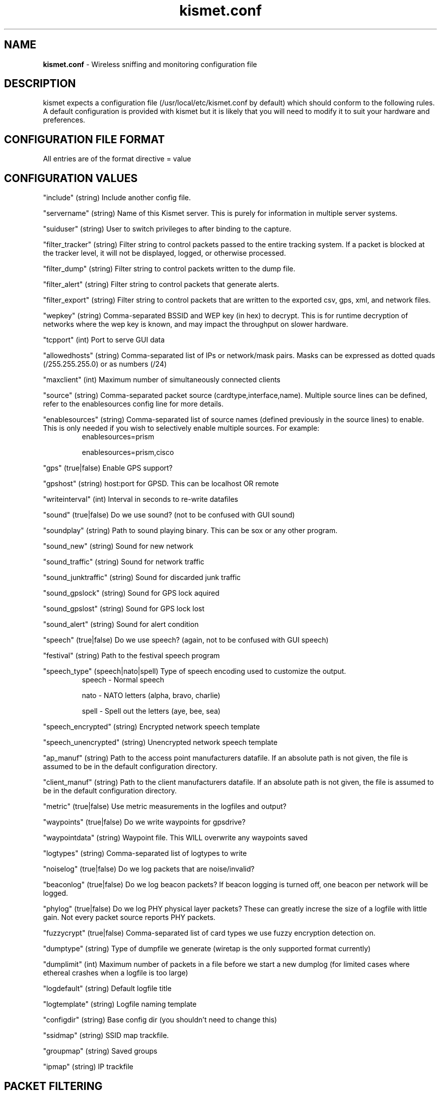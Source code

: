 .\" Text automatically generated by txt2man-1.4.5
.TH kismet.conf 5 "September 21, 2002" "" ""
.SH NAME
\fBkismet.conf \fP- Wireless sniffing and monitoring configuration file
\fB
.SH DESCRIPTION
kismet expects a configuration file (/usr/local/etc/kismet.conf by
default) which should conform to the following rules.
A default configuration 
is provided with kismet but it is likely that you will need to 
modify it to suit your hardware and preferences.
.SH CONFIGURATION FILE FORMAT
All entries are of the format directive = value
.SH CONFIGURATION VALUES
"include" (string) Include another config file.
.PP
"servername" (string) Name of this Kismet server.  This is purely for information in 
multiple server systems.
.PP
"suiduser" (string) User to switch privileges to after binding to the capture.
.PP
"filter_tracker" (string) Filter string to control packets passed to the entire tracking system.  If a packet is blocked at the tracker level, it will not be displayed, logged, or otherwise processed.
.PP
"filter_dump" (string) Filter string to control packets written to the dump file.
.PP
"filter_alert" (string) Filter string to control packets that generate alerts.
.PP
"filter_export" (string) Filter string to control packets that are written to the
exported csv, gps, xml, and network files.
.PP
"wepkey" (string) Comma-separated BSSID and WEP key (in hex) to decrypt.  This is for
runtime decryption of networks where the wep key is known, and may impact the throughput
on slower hardware.
.PP
"tcpport" (int) Port to serve GUI data
.PP
"allowedhosts" (string) Comma-separated list of IPs or network/mask pairs.  Masks can be
expressed as dotted quads (/255.255.255.0) or as numbers (/24)
.PP
"maxclient" (int) Maximum number of simultaneously connected clients
.PP
"source" (string) Comma-separated packet source (cardtype,interface,name).  Multiple
source lines can be defined, refer to the enablesources config line for more details.
.PP
.PP
"enablesources" (string) Comma-separated list of source names (defined previously in the source lines) to enable.  This is only needed if you wish to selectively enable multiple sources.  For example:
.RS
enablesources=prism
.PP
enablesources=prism,cisco
.RE
.PP
"gps" (true|false) Enable GPS support?
.PP
"gpshost" (string) host:port for GPSD.
This can be localhost OR remote
.PP
"writeinterval" (int) Interval in seconds to re-write datafiles
.PP
"sound" (true|false) Do we use sound?  (not to be confused with GUI sound)
.PP
"soundplay" (string) Path to sound playing binary.
This can be sox or any other program.
.PP
"sound_new" (string) Sound for new network
.PP
"sound_traffic" (string) Sound for network traffic
.PP
"sound_junktraffic" (string) Sound for discarded junk traffic
.PP
"sound_gpslock" (string) Sound for GPS lock aquired
.PP
"sound_gpslost" (string) Sound for GPS lock lost
.PP
"sound_alert" (string) Sound for alert condition
.PP
"speech" (true|false) Do we use speech?  (again, not to be confused with GUI speech)
.PP
"festival" (string) Path to the festival speech program
.PP
"speech_type" (speech|nato|spell) Type of speech encoding used to customize the
output.
.RS
speech - Normal speech
.PP
nato - NATO letters (alpha, bravo, charlie)
.PP
spell - Spell out the letters (aye, bee, sea)
.RE
.PP
"speech_encrypted" (string) Encrypted network speech template
.PP
"speech_unencrypted" (string) Unencrypted network speech template
.PP
"ap_manuf" (string) Path to the access point manufacturers datafile. If an
absolute path is not given, the file is assumed to be in the default 
configuration directory.
.PP
"client_manuf" (string) Path to the client manufacturers datafile.  If an
absolute path is not given, the file is assumed to be in the default 
configuration directory.
.PP
"metric" (true|false) Use metric measurements in the logfiles and output?
.PP
"waypoints" (true|false) Do we write waypoints for gpsdrive?
.PP
"waypointdata" (string) Waypoint file.  This WILL overwrite any waypoints saved
.PP
"logtypes" (string) Comma-separated list of logtypes to write
.PP
"noiselog" (true|false) Do we log packets that are noise/invalid?
.PP
"beaconlog" (true|false) Do we log beacon packets?  If beacon logging is turned off,
one beacon per network will be logged.
.PP
"phylog" (true|false) Do we log PHY physical layer packets?  These can greatly increse
the size of a logfile with little gain.  Not every packet source reports PHY
packets.
.PP
"fuzzycrypt" (true|false) Comma-separated list of card types we use fuzzy
encryption detection on.
.PP
"dumptype" (string) Type of dumpfile we generate (wiretap is the only supported
format currently)
.PP
"dumplimit" (int) Maximum number of packets in a file before we start a new
dumplog (for limited cases where ethereal crashes when a logfile is too large)
.PP
"logdefault" (string) Default logfile title
.PP
"logtemplate" (string) Logfile naming template
.PP
"configdir" (string) Base config dir (you shouldn't need to change this)
.PP
"ssidmap" (string) SSID map trackfile.
.PP
"groupmap" (string) Saved groups
.PP
"ipmap" (string) IP trackfile

.SH PACKET FILTERING
All filtering options take arguments containing the type of address and addresses to be filtered.  Valid address types are ANY, BSSID, SOURCE, and DEST.  Filtering can be inverted by the use of '!' before the address.  If standard packet filtering is enabled, only packets matching the filter are passed.  If the filter is inverted, only packets which do not match the filter are passed.  Normal and inverted filters cannot be combined.
.PP
For example,
.PP
filter_tracker=ANY(!00:00:DE:AD:BE:EF)
.PP
has the same effect as the previous mac_filter config file option.
.PP
Multiple address types and addresses can be combined to form advanced filtering, such as:
.PP
filter_dump=SOURCE(00:11:22:33:44:55,00:55:44:33:22:11), DEST(!00:AA:BB:CC:DD:EE), BSSID(00:FF:FF:FF:FF:FF)
.PP

.SH CARD TYPES AND MULTIPLE CAPTURE SOURCES
Card type - Specifies the type of device.  It can be one of:
.PP
cisco - Cisco card with Linux Kernel drivers
.PP
cisco_cvs - Cisco card with CVS Linux drivers
.PP
cisco_bsd - Cisco on *BSD
.PP
prism2 - Prism2 using wlan-ng drivers with pcap support (all current versions support pcap)
.PP
prism2_hostap - Prism2 using hostap drivers
.PP
prism2_legacy - Prism2 using wlan-ng drivers without pcap support (0.1.9)
.PP
prism2_bsd - Prism2 on *BSD
.PP
orinoco - Orinoco cards using Snax's patched driers
.PP
generic - Generic card with no specific support.  You will have to put this into monitor mode yourself!
.PP
wsp100 - WSP100 embedded remote sensor.
.PP
wtapfile - Saved file of packets readable by libwiretap
.PP
ar5k - AR5K-based 802.11a cards using the vt_ar5k drivers.
.PP
.PP
Capture interface - Specifies the network interface Kismet will watch for packets to come in on.  Typically "ethX" or "wlanX".  For the WSP100 capture engine, the WSP100 device sends packets via a UDP stream, so the capture interface should be in the form of host:port where 'host' is the WSP100 and 'port' is the local UDP port that it will send data to.
.PP
Capture Name - The name Kismet uses for this capture source.  This is the name used to specify what sources to enable.
.PP
To enable multiple sources, specify a source line for each and then use the
enablesources line to enable them.  For example:
.RS
source=prism2,wlan0,prism
.PP
source=cisco,eth0,cisco
.RE
.PP

.SH LOG TYPES
There are several log types used for different types of data:
.PP
"dump" logs are ethereal-compatable dumps of the raw packet stream
.PP
"network" logs are a human-readable dump of all the networks found
.PP
"xml" logs are a XML-formatted dump of all the networks found
.PP
"csv" logs are a comma-separated dump suitable to being loaded into SQL.
.PP
"weak" logs are airsnort-compatable dumps of cryptographically weak packets.
.PP
"cisco" logs are a human-readable dump of all the Cisco equipment using the 
Cisco Discovery Protocol, sorted by network.
.PP
"gps" logs are a XML dump of the GPS coordinates of packets and of the 
track taken while sniffing.
.SH SPEECH TEMPLATES
Similar to the logtemplate option, this lets you customize the speech output
using placeholders to insert different pieces of information.
.PP
%b is replaced by the BSSID (MAC) of the network
.PP
%s is replaced by the SSID (name) of the network
.PP
%c is replaced by the CHANNEL of the network
.PP
%r is replaced by the MAX RATE of the network
.PP
So, "New network detected, s.s.i.d. %s, channel %c, network encrypted." could
expand to "New network detected, s.s.i.d. foobar, channel 9, network encrypted"
with the normal speech type or "New network detected, s.s.i.d. foxtrot oscar
oscar bravo alpha romeo, channel niner, network encrypted" with NATO speech.
.SH LOG TEMPLATES
Log templates are nasty and ugly at first glance, but they offer many 
possibilities and you shouldn't have to edit them often.
In the log template string,
.PP
%n is replaced by the logging instance name
.PP
%d is replaced by the current date
.PP
%t is replaced by the starting log time
.PP
%i is replaced by the increment log in the case of multiple logs
.PP
%l is replaced by the log type (dump, status, crypt, etc)
.PP
%h is replaced by the home directory of the current user
.PP
So, "netlogs/%n-%d-%i.dump" called with a logging name of "Pok" could expand
to something like "netlogs/Pok-Dec-20-01-1.dump" for the first instance and
"netlogs/Pok-Dec-20-01-2.%l" for the second logfile generated.
.PP
Another possibility is sorting logfiles by directory, with the template
"logtemplate=%l/%n-%d-%i" which could expand to, "dump/Pok-Dec-20-01-1" 
"crypt/Pok-Dec-20-01-1", etc.  In this case, the "dump", "crypt", etc, dirs 
must exist before kismet is run.
.SH FUZZY ENCRYPTION DETECTION
Technically, the correct way to detect encrypted packets is via the 802.11
frame capabilities.
Unfortunately, not all networks appear to set this 
correctly which results in Kismet failing to flag packets as encrypted.
Fuzzy encryption detection attempts to match the first bytes of the LLC 
frame.
This will often result in some false positives, but the overall 
effect may be more desireable, depending on your situation.

.SH SEE ALSO
\fBkismet_ui.conf\fP(5), \fBgpsmap\fP(1), \fBkismet\fP(1), \fBkismet_monitor\fP(1), \fBkismet_hopper\fP(1)
